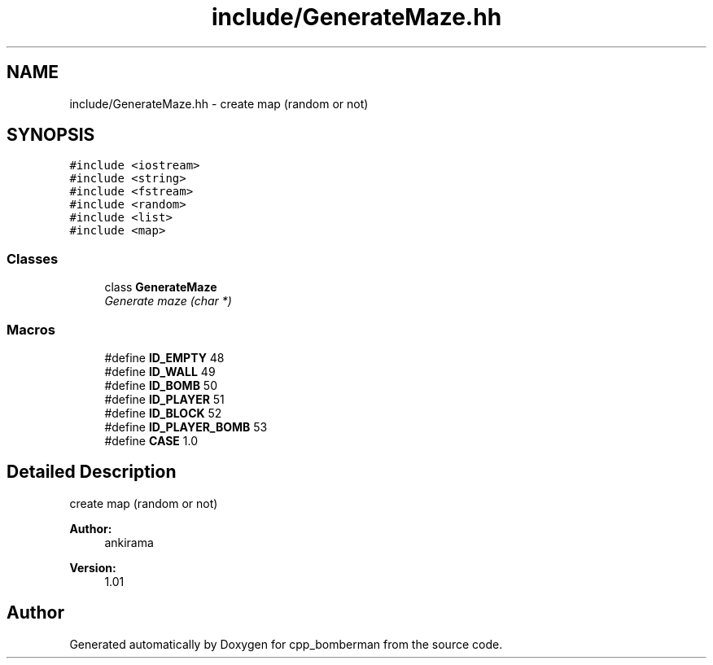 .TH "include/GenerateMaze.hh" 3 "Tue Jun 9 2015" "Version 0.53" "cpp_bomberman" \" -*- nroff -*-
.ad l
.nh
.SH NAME
include/GenerateMaze.hh \- create map (random or not)  

.SH SYNOPSIS
.br
.PP
\fC#include <iostream>\fP
.br
\fC#include <string>\fP
.br
\fC#include <fstream>\fP
.br
\fC#include <random>\fP
.br
\fC#include <list>\fP
.br
\fC#include <map>\fP
.br

.SS "Classes"

.in +1c
.ti -1c
.RI "class \fBGenerateMaze\fP"
.br
.RI "\fIGenerate maze (char *) \fP"
.in -1c
.SS "Macros"

.in +1c
.ti -1c
.RI "#define \fBID_EMPTY\fP   48"
.br
.ti -1c
.RI "#define \fBID_WALL\fP   49"
.br
.ti -1c
.RI "#define \fBID_BOMB\fP   50"
.br
.ti -1c
.RI "#define \fBID_PLAYER\fP   51"
.br
.ti -1c
.RI "#define \fBID_BLOCK\fP   52"
.br
.ti -1c
.RI "#define \fBID_PLAYER_BOMB\fP   53"
.br
.ti -1c
.RI "#define \fBCASE\fP   1\&.0"
.br
.in -1c
.SH "Detailed Description"
.PP 
create map (random or not) 


.PP
\fBAuthor:\fP
.RS 4
ankirama 
.RE
.PP
\fBVersion:\fP
.RS 4
1\&.01 
.RE
.PP

.SH "Author"
.PP 
Generated automatically by Doxygen for cpp_bomberman from the source code\&.
